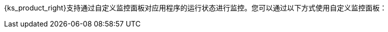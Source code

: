 // :ks_include_id: 86dce4cf97db45baa0af638a00a5a435
{ks_product_right}支持通过自定义监控面板对应用程序的运行状态进行监控。您可以通过以下方式使用自定义监控面板：
